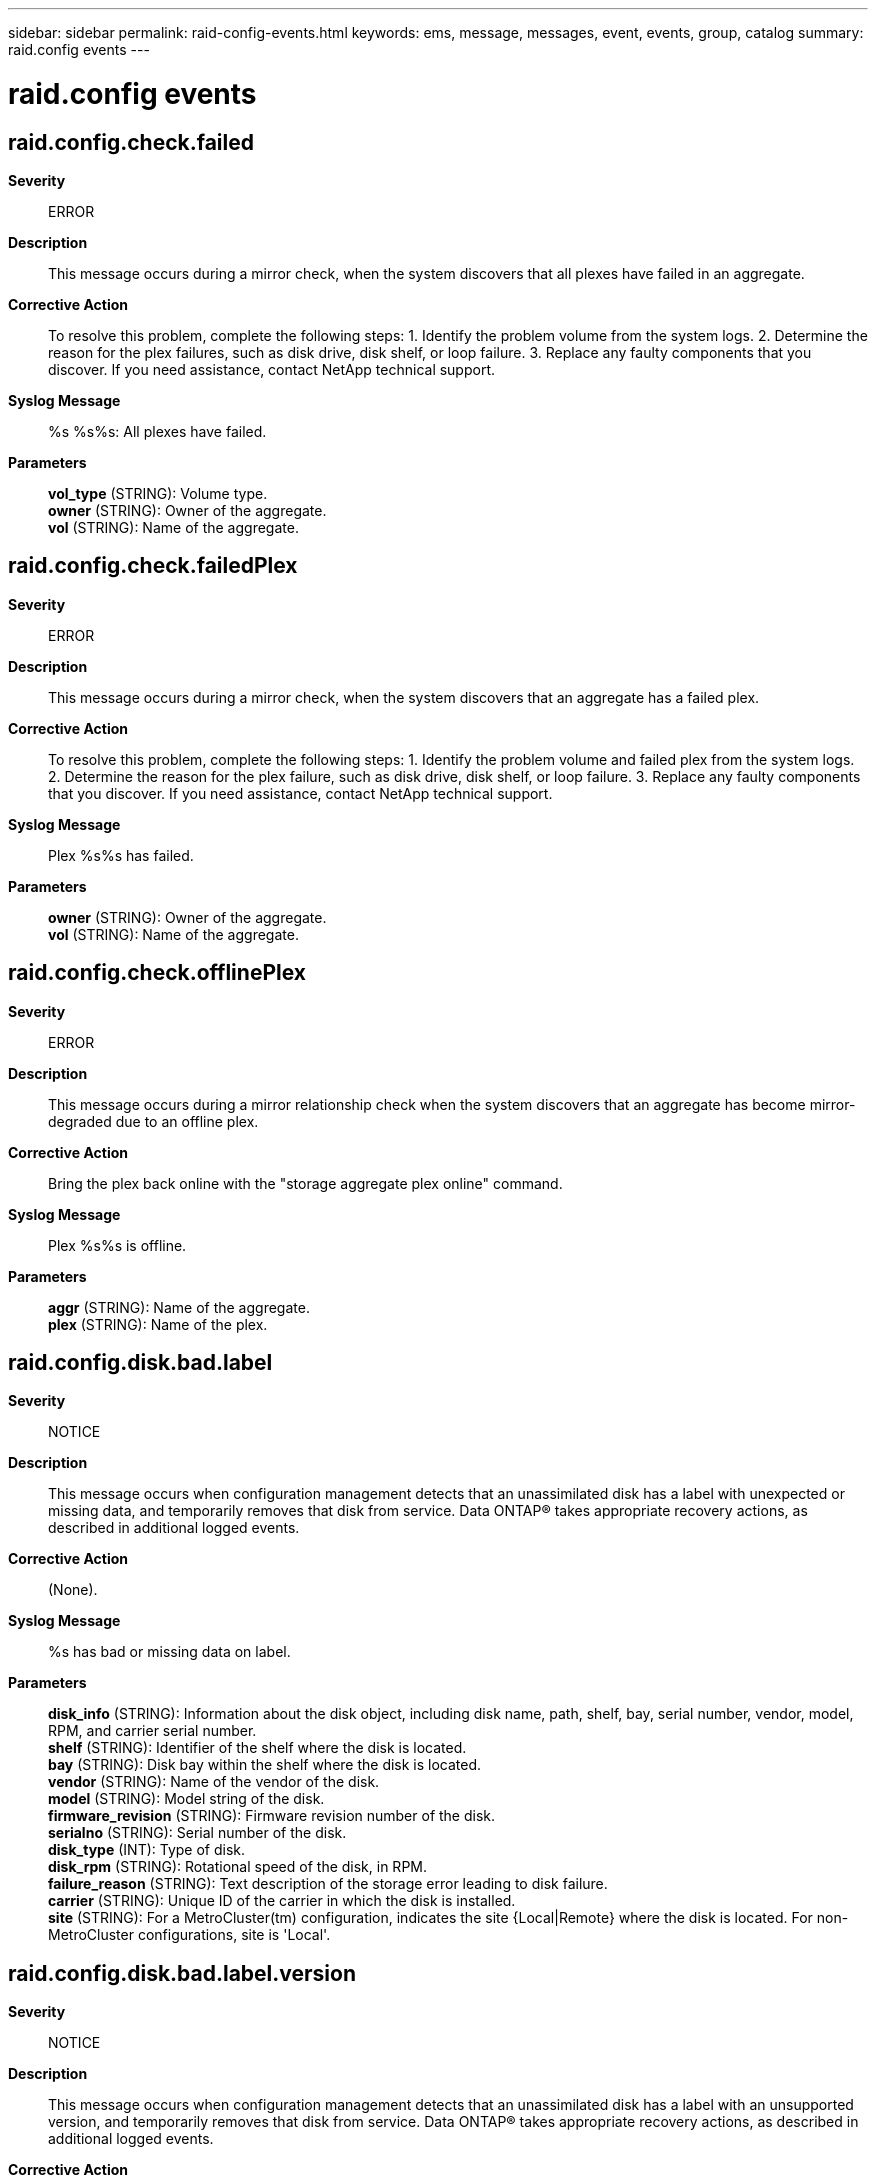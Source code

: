 ---
sidebar: sidebar
permalink: raid-config-events.html
keywords: ems, message, messages, event, events, group, catalog
summary: raid.config events
---

= raid.config events
:toclevels: 1
:hardbreaks:
:nofooter:
:icons: font
:linkattrs:
:imagesdir: ./media/

== raid.config.check.failed
*Severity*::
ERROR
*Description*::
This message occurs during a mirror check, when the system discovers that all plexes have failed in an aggregate.
*Corrective Action*::
To resolve this problem, complete the following steps: 1. Identify the problem volume from the system logs. 2. Determine the reason for the plex failures, such as disk drive, disk shelf, or loop failure. 3. Replace any faulty components that you discover. If you need assistance, contact NetApp technical support.
*Syslog Message*::
%s %s%s: All plexes have failed.
*Parameters*::
*vol_type* (STRING): Volume type.
*owner* (STRING): Owner of the aggregate.
*vol* (STRING): Name of the aggregate.

== raid.config.check.failedPlex
*Severity*::
ERROR
*Description*::
This message occurs during a mirror check, when the system discovers that an aggregate has a failed plex.
*Corrective Action*::
To resolve this problem, complete the following steps: 1. Identify the problem volume and failed plex from the system logs. 2. Determine the reason for the plex failure, such as disk drive, disk shelf, or loop failure. 3. Replace any faulty components that you discover. If you need assistance, contact NetApp technical support.
*Syslog Message*::
Plex %s%s has failed.
*Parameters*::
*owner* (STRING): Owner of the aggregate.
*vol* (STRING): Name of the aggregate.

== raid.config.check.offlinePlex
*Severity*::
ERROR
*Description*::
This message occurs during a mirror relationship check when the system discovers that an aggregate has become mirror-degraded due to an offline plex.
*Corrective Action*::
Bring the plex back online with the "storage aggregate plex online" command.
*Syslog Message*::
Plex %s%s is offline.
*Parameters*::
*aggr* (STRING): Name of the aggregate.
*plex* (STRING): Name of the plex.

== raid.config.disk.bad.label
*Severity*::
NOTICE
*Description*::
This message occurs when configuration management detects that an unassimilated disk has a label with unexpected or missing data, and temporarily removes that disk from service. Data ONTAP(R) takes appropriate recovery actions, as described in additional logged events.
*Corrective Action*::
(None).
*Syslog Message*::
%s has bad or missing data on label.
*Parameters*::
*disk_info* (STRING): Information about the disk object, including disk name, path, shelf, bay, serial number, vendor, model, RPM, and carrier serial number.
*shelf* (STRING): Identifier of the shelf where the disk is located.
*bay* (STRING): Disk bay within the shelf where the disk is located.
*vendor* (STRING): Name of the vendor of the disk.
*model* (STRING): Model string of the disk.
*firmware_revision* (STRING): Firmware revision number of the disk.
*serialno* (STRING): Serial number of the disk.
*disk_type* (INT): Type of disk.
*disk_rpm* (STRING): Rotational speed of the disk, in RPM.
*failure_reason* (STRING): Text description of the storage error leading to disk failure.
*carrier* (STRING): Unique ID of the carrier in which the disk is installed.
*site* (STRING): For a MetroCluster(tm) configuration, indicates the site {Local|Remote} where the disk is located. For non-MetroCluster configurations, site is 'Local'.

== raid.config.disk.bad.label.version
*Severity*::
NOTICE
*Description*::
This message occurs when configuration management detects that an unassimilated disk has a label with an unsupported version, and temporarily removes that disk from service. Data ONTAP(R) takes appropriate recovery actions, as described in additional logged events.
*Corrective Action*::
(None).
*Syslog Message*::
%s has an unsupported label version.
*Parameters*::
*disk_info* (STRING): Information about the disk object, including disk name, path, shelf, bay, serial number, vendor, model, RPM, and carrier serial number.
*shelf* (STRING): Identifier of the shelf where the disk is located.
*bay* (STRING): Disk bay within the shelf where the disk is located.
*vendor* (STRING): Name of the vendor of the disk.
*model* (STRING): Model string of the disk.
*firmware_revision* (STRING): Firmware revision number of the disk.
*serialno* (STRING): Serial number of the disk.
*disk_type* (INT): Type of disk.
*disk_rpm* (STRING): Rotational speed of the disk, in RPM.
*failure_reason* (STRING): Text description of the storage error leading to disk failure.
*carrier* (STRING): Unique ID of the carrier in which the disk is installed.
*site* (STRING): For a MetroCluster(tm) configuration, indicates the site {Local|Remote} where the disk is located. For non-MetroCluster configurations, site is 'Local'.

== raid.config.disk.failed
*Severity*::
ERROR
*Description*::
This message occurs when configuration management has detected that an unassimilated disk has failed, and has permanently removed that disk from service.
*Corrective Action*::
Wait for the event message raid.disk.unload.done or raid.carrier.remove to be issued and then replace the carrier containing the failed disk. If the disk is contained in a single-disk carrier, raid.disk.unload.done will be issued immediately. Otherwise, wait for raid.carrier.remove which indicates the carrier has been fully prepared for removal.
*Syslog Message*::
%s failed.
*Parameters*::
*disk_info* (STRING): Formatted information of the disk
*shelf* (STRING): Shelf identifier where the disk is located
*bay* (STRING): Disk bay within the shelf where disk is located
*vendor* (STRING): Name of the vendor of the disk
*model* (STRING): Model string of the disk drive
*firmware_revision* (STRING): Firmware revision number of the disk
*serialno* (STRING): Serial number of the disk
*disk_type* (INT): Type of disk drive
*disk_rpm* (STRING): Rotational speed of disk in RPM
*failure_reason* (STRING): A text description of storage error leading to disk failure.
*carrier* (STRING): Unique ID of the carrier in which the disk is installed.
*site* (STRING): For a MetroCluster(tm) configuration, indicates the site {Local|Remote} where the disk is located. For non-MetroCluster configurations, site is 'Local'.

== raid.config.disk.init.failed
*Severity*::
NOTICE
*Description*::
This message occurs when configuration management detects that a disk has failed its device initialization sequence, and temporarily removes that disk from service. Data ONTAP(R) takes appropriate recovery actions, as described in additional logged events.
*Corrective Action*::
(None).
*Syslog Message*::
%s initialization failed.
*Parameters*::
*disk_info* (STRING): Information about the disk object, including disk name, path, shelf, bay, serial number, vendor, model, RPM, and carrier serial number.
*shelf* (STRING): Identifier of the shelf where the disk is located.
*bay* (STRING): Disk bay within the shelf where the disk is located.
*vendor* (STRING): Name of the vendor of the disk.
*model* (STRING): Model string of the disk.
*firmware_revision* (STRING): Firmware revision number of the disk.
*serialno* (STRING): Serial number of the disk.
*disk_type* (INT): Type of disk.
*disk_rpm* (STRING): Rotational speed of the disk, in RPM.
*failure_reason* (STRING): Text description of the storage error leading to disk failure.
*carrier* (STRING): Unique ID of the carrier in which the disk is installed.
*site* (STRING): For a MetroCluster(tm) configuration, indicates the site {Local|Remote} where the disk is located. For non-MetroCluster configurations, site is 'Local'.

== raid.config.disk.labeled.broken
*Severity*::
NOTICE
*Description*::
This message occurs when configuration management detects that a filesystem disk was failed under a previous release of Data ONTAP(R), and has permanently removed that disk from service. Data ONTAP takes appropriate recovery actions, as described in additional logged events.
*Corrective Action*::
(None).
*Syslog Message*::
%s was labeled "broken" in a previous release.
*Parameters*::
*disk_info* (STRING): Information about the disk object, including disk name, path, shelf, bay, serial number, vendor, model, RPM, and carrier serial number.
*shelf* (STRING): Identifier of the shelf where the disk is located.
*bay* (STRING): Disk bay within the shelf where the disk is located.
*vendor* (STRING): Name of the vendor of the disk.
*model* (STRING): Model string of the disk.
*firmware_revision* (STRING): Firmware revision number of the disk.
*serialno* (STRING): Serial number of the disk.
*disk_type* (INT): Type of disk.
*disk_rpm* (STRING): Rotational speed of the disk, in RPM.
*failure_reason* (STRING): Text description of the storage error leading to disk failure.
*carrier* (STRING): Unique ID of the carrier in which the disk is installed.
*site* (STRING): For a MetroCluster(tm) configuration, indicates the site {Local|Remote} where the disk is located. For non-MetroCluster configurations, site is 'Local'.

== raid.config.disk.missing
*Severity*::
INFORMATIONAL
*Description*::
This event is issued when configuration management has detected that an unassimilated disk has gone missing from the filer, and has removed that disk from the configuration.
*Corrective Action*::
(None).
*Syslog Message*::
%s is missing.
*Parameters*::
*disk_info* (STRING): Formatted information of the disk
*shelf* (STRING): Shelf identifier where the disk is located
*bay* (STRING): Disk bay within the shelf where disk is located
*vendor* (STRING): Name of the vendor of the disk
*model* (STRING): Model string of the disk drive
*firmware_revision* (STRING): Firmware revision number of the disk
*serialno* (STRING): Serial number of the disk
*disk_type* (INT): Type of disk drive
*disk_rpm* (STRING): Rotational speed of disk in RPM
*failure_reason* (STRING): A text description of storage error leading to disk failure.
*carrier* (STRING): Unique ID of the carrier in which the disk is installed.
*site* (STRING): For a MetroCluster(tm) configuration, indicates the site {Local|Remote} where the disk is located. For non-MetroCluster configurations, site is 'Local'.

== raid.config.disk.multipleFail
*Severity*::
INFORMATIONAL
*Description*::
This event is generated when we detect additional disk failures during the processing of a failed disk.
*Corrective Action*::
(None).
*Syslog Message*::
While processing failed disks, %d additional disks suffered a failure
*Parameters*::
*ndisks* (INT): The number of additional disks that have failed

== raid.config.disk.not.responding
*Severity*::
NOTICE
*Description*::
This message occurs when configuration management detects that an unassimilated disk is temporarily not responding to requests, and temporarily removes that disk from service. Data ONTAP(R) takes appropriate recovery actions, as described in additional logged events.
*Corrective Action*::
(None).
*Syslog Message*::
%s is not responding.
*Parameters*::
*disk_info* (STRING): Information about the disk object, including disk name, path, shelf, bay, serial number, vendor, model, RPM, and carrier serial number.
*shelf* (STRING): Identifier of the shelf where the disk is located.
*bay* (STRING): Disk bay within the shelf where the disk is located.
*vendor* (STRING): Name of the vendor of the disk.
*model* (STRING): Model string of the disk.
*firmware_revision* (STRING): Firmware revision number of the disk.
*serialno* (STRING): Serial number of the disk.
*disk_type* (INT): Type of disk.
*disk_rpm* (STRING): Rotational speed of the disk, in RPM.
*failure_reason* (STRING): Text description of the storage error leading to disk failure.
*carrier* (STRING): Unique ID of the carrier in which the disk is installed.
*site* (STRING): For a MetroCluster(tm) configuration, indicates the site {Local|Remote} where the disk is located. For non-MetroCluster configurations, site is 'Local'.

== raid.config.disk.rawsize.shrank
*Severity*::
NOTICE
*Description*::
This message occurs when configuration management detects that an unassimilated disk's stored rawsize is greater than the physical size of the disk, and temporarily removes that disk from service. Data ONTAP(R) takes appropriate recovery actions, as described in additional logged events.
*Corrective Action*::
(None).
*Syslog Message*::
%s shrank.
*Parameters*::
*disk_info* (STRING): Information about the disk object, including disk name, path, shelf, bay, serial number, vendor, model, RPM, and carrier serial number.
*shelf* (STRING): Identifier of the shelf where the disk is located.
*bay* (STRING): Disk bay within the shelf where the disk is located.
*vendor* (STRING): Name of the vendor of the disk.
*model* (STRING): Model string of the disk.
*firmware_revision* (STRING): Firmware revision number of the disk.
*serialno* (STRING): Serial number of the disk.
*disk_type* (INT): Type of disk.
*disk_rpm* (STRING): Rotational speed of the disk, in RPM.
*failure_reason* (STRING): Text description of the storage error leading to disk failure.
*carrier* (STRING): Unique ID of the carrier in which the disk is installed.
*site* (STRING): For a MetroCluster(tm) configuration, indicates the site {Local|Remote} where the disk is located. For non-MetroCluster configurations, site is 'Local'.

== raid.config.disk.recovering
*Severity*::
NOTICE
*Description*::
This message occurs when configuration management detects an unassimilated disk that has failed to respond to requests. The disk is temporarily removed from service. Data ONTAP(R) takes appropriate recovery actions, as described in additional logged events.
*Corrective Action*::
(None).
*Syslog Message*::
Attempting to bring %s back into service.
*Parameters*::
*disk_info* (STRING): Information about the disk object, including disk name, path, shelf, bay, serial number, vendor, model, RPM, and carrier serial number.
*shelf* (STRING): Identifier of the shelf where the disk is located.
*bay* (STRING): Disk bay within the shelf where the disk is located.
*vendor* (STRING): Name of the vendor of the disk.
*model* (STRING): Model string of the disk.
*firmware_revision* (STRING): Firmware revision number of the disk.
*serialno* (STRING): Serial number of the disk.
*disk_type* (INT): Type of disk.
*disk_rpm* (STRING): Rotational speed of the disk, in RPM.
*failure_reason* (STRING): Text description of the storage error leading to disk failure.
*carrier* (STRING): Unique ID of the carrier in which the disk is installed.
*site* (STRING): For a MetroCluster(tm) configuration, indicates the site {Local|Remote} where the disk is located. For non-MetroCluster configurations, site is 'Local'.

== raid.config.disk.tradvol
*Severity*::
NOTICE
*Description*::
This message occurs when configuration management detects that the disk belongs to a traditional volume which is not supported on clustered Data ONTAP(R) systems. The disk is removed from service.
*Corrective Action*::
Install a version of Data ONTAP(R) that supports the traditional volume, or remove the traditional volume disks.
*Syslog Message*::
The label on %s indicates that the disk belongs to a traditional volume which is not supported on clustered Data ONTAP(R) systems.
*Parameters*::
*disk_info* (STRING): Information about the disk object, including disk name, path, shelf, bay, serial number, vendor, model, RPM and carrier serial number.
*shelf* (STRING): Identifier of the shelf where the disk is located.
*bay* (STRING): Disk bay within the shelf where the disk is located.
*vendor* (STRING): Name of the vendor of the disk.
*model* (STRING): Model string of the disk.
*firmware_revision* (STRING): Firmware revision number of the disk.
*serialno* (STRING): Serial number of the disk.
*disk_type* (INT): Type of disk.
*disk_rpm* (STRING): Rotational speed of the disk, in RPM.
*failure_reason* (STRING): Text description of the storage error leading to disk failure.
*carrier* (STRING): Unique ID of the carrier in which the disk is installed.
*site* (STRING): For a MetroCluster(tm) configuration, indicates the site {Local|Remote} where the disk is located. For non-MetroCluster configurations, site is 'Local'.

== raid.config.filesystem.disk.admin.failed
*Severity*::
INFORMATIONAL
*Description*::
This event is issued after the "disk fail -i" command is used to administratively fail a filesystem disk, and configuration management has permanently removed that disk from service.
*Corrective Action*::
(None).
*Syslog Message*::
File system %s is being failed by administrator.
*Parameters*::
*disk_info* (STRING): Formatted information of the disk
*shelf* (STRING): Shelf identifier where the disk is located
*bay* (STRING): Disk bay within the shelf where disk is located
*vendor* (STRING): Name of the vendor of the disk
*model* (STRING): Model string of the disk drive
*firmware_revision* (STRING): Firmware revision number of the disk
*serialno* (STRING): Serial number of the disk
*disk_type* (INT): Type of disk drive
*disk_rpm* (STRING): Rotational speed of disk in RPM
*failure_reason* (STRING): A text description of storage error leading to disk failure.
*carrier* (STRING): Unique ID of the carrier in which the disk is installed.
*site* (STRING): For a MetroCluster(tm) configuration, indicates the site {Local|Remote} where the disk is located. For non-MetroCluster configurations, site is 'Local'.

== raid.config.filesystem.disk.admin.failed.after.copy
*Severity*::
INFORMATIONAL
*Description*::
This message occurs when the "disk fail" command is used to administratively fail a filesystem disk. The disk was copied to a replacement and configuration management has permanently removed that disk from service.
*Corrective Action*::
Wait for the event message raid.disk.unload.done or raid.carrier.remove to be issued and then replace the carrier containing the failed disk. If the disk is contained in a single-disk carrier, raid.disk.unload.done will be issued immediately. Otherwise, wait for raid.carrier.remove which indicates the carrier has been fully prepared for removal.
*Syslog Message*::
File system %s is being failed after it was successfully copied to a replacement.
*Parameters*::
*disk_info* (STRING): Formatted information of the disk
*shelf* (STRING): Shelf identifier where the disk is located
*bay* (STRING): Disk bay within the shelf where disk is located
*vendor* (STRING): Name of the vendor of the disk
*model* (STRING): Model string of the disk drive
*firmware_revision* (STRING): Firmware revision number of the disk
*serialno* (STRING): Serial number of the disk
*disk_type* (INT): Type of disk drive
*disk_rpm* (STRING): Rotational speed of disk in RPM
*failure_reason* (STRING): A text description of storage error leading to disk failure.
*carrier* (STRING): Unique ID of the carrier in which the disk is installed.
*site* (STRING): For a MetroCluster(tm) configuration, indicates the site {Local|Remote} where the disk is located. For non-MetroCluster configurations, site is 'Local'.

== raid.config.filesystem.disk.bad.label
*Severity*::
NOTICE
*Description*::
This message occurs when configuration management detects that a filesystem disk has a label with unexpected or missing data, and temporarily removes that disk from service. Data ONTAP(R) takes appropriate recovery actions, as described in additional logged events.
*Corrective Action*::
(None).
*Syslog Message*::
File system %s has bad or missing data on label.
*Parameters*::
*disk_info* (STRING): Information about the disk object, including disk name, path, shelf, bay, serial number, vendor, model, RPM, and carrier serial number.
*shelf* (STRING): Identifier of the shelf where the disk is located.
*bay* (STRING): Disk bay within the shelf where the disk is located.
*vendor* (STRING): Name of the vendor of the disk.
*model* (STRING): Model string of the disk.
*firmware_revision* (STRING): Firmware revision number of the disk.
*serialno* (STRING): Serial number of the disk.
*disk_type* (INT): Type of disk.
*disk_rpm* (STRING): Rotational speed of the disk, in RPM.
*failure_reason* (STRING): Text description of the storage error leading to disk failure.
*carrier* (STRING): Unique ID of the carrier in which the disk is installed.
*site* (STRING): For a MetroCluster(tm) configuration, indicates the site {Local|Remote} where the disk is located. For non-MetroCluster configurations, site is 'Local'.

== raid.config.filesystem.disk.bad.label.version
*Severity*::
NOTICE
*Description*::
This message occurs when configuration management detects that a filesystem disk has a label with an unsupported version, and temporarily removes that disk from service. Data ONTAP(R) takes appropriate recovery actions, as described in additional logged events.
*Corrective Action*::
(None).
*Syslog Message*::
File system %s has an unsupported label version.
*Parameters*::
*disk_info* (STRING): Information about the disk object, including disk name, path, shelf, bay, serial number, vendor, model, RPM, and carrier serial number.
*shelf* (STRING): Identifier of the shelf where the disk is located.
*bay* (STRING): Disk bay within the shelf where the disk is located.
*vendor* (STRING): Name of the vendor of the disk.
*model* (STRING): Model string of the disk.
*firmware_revision* (STRING): Firmware revision number of the disk.
*serialno* (STRING): Serial number of the disk.
*disk_type* (INT): Type of disk.
*disk_rpm* (STRING): Rotational speed of the disk, in RPM.
*failure_reason* (STRING): Text description of the storage error leading to disk failure.
*carrier* (STRING): Unique ID of the carrier in which the disk is installed.
*site* (STRING): For a MetroCluster(tm) configuration, indicates the site {Local|Remote} where the disk is located. For non-MetroCluster configurations, site is 'Local'.

== raid.config.filesystem.disk.failed
*Severity*::
ERROR
*Description*::
This message occurs when configuration management has detected that a filesystem disk has failed, and has permanently removed that disk from service.
*Corrective Action*::
Wait for the event message raid.disk.unload.done or raid.carrier.remove to be issued and then replace the carrier containing the failed disk. If the disk is contained in a single-disk carrier, raid.disk.unload.done will be issued immediately. Otherwise, wait for raid.carrier.remove which indicates the carrier has been fully prepared for removal.
*Syslog Message*::
File system %s failed.
*Parameters*::
*disk_info* (STRING): Formatted information of the disk
*shelf* (STRING): Shelf identifier where the disk is located
*bay* (STRING): Disk bay within the shelf where disk is located
*vendor* (STRING): Name of the vendor of the disk
*model* (STRING): Model string of the disk drive
*firmware_revision* (STRING): Firmware revision number of the disk
*serialno* (STRING): Serial number of the disk
*disk_type* (INT): Type of disk drive
*disk_rpm* (STRING): Rotational speed of disk in RPM
*failure_reason* (STRING): A text description of storage error leading to disk failure.
*carrier* (STRING): Unique ID of the carrier in which the disk is installed.
*site* (STRING): For a MetroCluster(tm) configuration, indicates the site {Local|Remote} where the disk is located. For non-MetroCluster configurations, site is 'Local'.

== raid.config.filesystem.disk.failed.after.copy
*Severity*::
ERROR
*Description*::
This message occurs when a disk reported a predictive failure. Data ONTAP used Rapid RAID Recovery to copy the disk to a replacement. Copying was successful and now the disk is permanently removed from service.
*Corrective Action*::
Wait for the event message raid.disk.unload.done or raid.carrier.remove to be issued and then replace the carrier containing the failed disk. If the disk is contained in a single-disk carrier, raid.disk.unload.done will be issued immediately. Otherwise, wait for raid.carrier.remove which indicates the carrier has been fully prepared for removal.
*Syslog Message*::
File system %s is being failed after it was successfully copied to a replacement.
*Parameters*::
*disk_info* (STRING): Formatted information of the disk
*shelf* (STRING): Shelf identifier where the disk is located
*bay* (STRING): Disk bay within the shelf where disk is located
*vendor* (STRING): Name of the vendor of the disk
*model* (STRING): Model string of the disk drive
*firmware_revision* (STRING): Firmware revision number of the disk
*serialno* (STRING): Serial number of the disk
*disk_type* (INT): Type of disk drive
*disk_rpm* (STRING): Rotational speed of disk in RPM
*failure_reason* (STRING): A text description of storage error leading to disk failure.
*carrier* (STRING): Unique ID of the carrier in which the disk is installed.
*site* (STRING): For a MetroCluster(tm) configuration, indicates the site {Local|Remote} where the disk is located. For non-MetroCluster configurations, site is 'Local'.

== raid.config.filesystem.disk.missing
*Severity*::
INFORMATIONAL
*Description*::
This event is issued when configuration management has detected that a filesystem disk has gone missing from the filer, and has removed that disk from the configuration.
*Corrective Action*::
(None).
*Syslog Message*::
File system %s is missing.
*Parameters*::
*disk_info* (STRING): Formatted information of the disk
*shelf* (STRING): Shelf identifier where the disk is located
*bay* (STRING): Disk bay within the shelf where disk is located
*vendor* (STRING): Name of the vendor of the disk
*model* (STRING): Model string of the disk drive
*firmware_revision* (STRING): Firmware revision number of the disk
*serialno* (STRING): Serial number of the disk
*disk_type* (INT): Type of disk drive
*disk_rpm* (STRING): Rotational speed of disk in RPM
*failure_reason* (STRING): A text description of storage error leading to disk failure.
*carrier* (STRING): Unique ID of the carrier in which the disk is installed.
*site* (STRING): For a MetroCluster(tm) configuration, indicates the site {Local|Remote} where the disk is located. For non-MetroCluster configurations, site is 'Local'.

== raid.config.filesystem.disk.not.responding
*Severity*::
NOTICE
*Description*::
This message occurs when configuration management detects that a filesystem disk is temporarily not responding to requests, and temporarily removes that disk from service. Data ONTAP(R) takes appropriate recovery actions, as described in additional logged events.
*Corrective Action*::
(None).
*Syslog Message*::
File system %s is not responding.
*Parameters*::
*disk_info* (STRING): Information about the disk object, including disk name, path, shelf, bay, serial number, vendor, model, RPM, and carrier serial number.
*shelf* (STRING): Identifier of the shelf where the disk is located.
*bay* (STRING): Disk bay within the shelf where the disk is located.
*vendor* (STRING): Name of the vendor of the disk.
*model* (STRING): Model string of the disk.
*firmware_revision* (STRING): Firmware revision number of the disk.
*serialno* (STRING): Serial number of the disk.
*disk_type* (INT): Type of disk.
*disk_rpm* (STRING): Rotational speed of the disk, in RPM.
*failure_reason* (STRING): Text description of the storage error leading to disk failure.
*carrier* (STRING): Unique ID of the carrier in which the disk is installed.
*site* (STRING): For a MetroCluster(tm) configuration, indicates the site {Local|Remote} where the disk is located. For non-MetroCluster configurations, site is 'Local'.

== raid.config.filesystem.disk.rawsize.shrank
*Severity*::
NOTICE
*Description*::
This message occurs when configuration management detects that a filesystem disk's stored rawsize is greater than the physical size of the disk, and temporarily removes that disk from service. Data ONTAP(R) takes appropriate recovery actions, as described in additional logged events.
*Corrective Action*::
(None).
*Syslog Message*::
File system %s shrank.
*Parameters*::
*disk_info* (STRING): Information about the disk object, including disk name, path, shelf, bay, serial number, vendor, model, RPM, and carrier serial number.
*shelf* (STRING): Identifier of the shelf where the disk is located.
*bay* (STRING): Disk bay within the shelf where the disk is located.
*vendor* (STRING): Name of the vendor of the disk.
*model* (STRING): Model string of the disk.
*firmware_revision* (STRING): Firmware revision number of the disk.
*serialno* (STRING): Serial number of the disk.
*disk_type* (INT): Type of disk.
*disk_rpm* (STRING): Rotational speed of the disk, in RPM.
*failure_reason* (STRING): Text description of the storage error leading to disk failure.
*carrier* (STRING): Unique ID of the carrier in which the disk is installed.
*site* (STRING): For a MetroCluster(tm) configuration, indicates the site {Local|Remote} where the disk is located. For non-MetroCluster configurations, site is 'Local'.

== raid.config.filesystem.disk.recovering
*Severity*::
NOTICE
*Description*::
This message occurs when configuration management detects a filesystem disk that has failed to respond to requests. The disk is temporarily removed from service. Data ONTAP(R) takes appropriate recovery actions, as described in additional logged events.
*Corrective Action*::
(None).
*Syslog Message*::
Attempting to bring file system %s back into service.
*Parameters*::
*disk_info* (STRING): Information about the disk object, including disk name, path, shelf, bay, serial number, vendor, model, RPM, and carrier serial number.
*shelf* (STRING): Identifier of the shelf where the disk is located.
*bay* (STRING): Disk bay within the shelf where the disk is located.
*vendor* (STRING): Name of the vendor of the disk.
*model* (STRING): Model string of the disk.
*firmware_revision* (STRING): Firmware revision number of the disk.
*serialno* (STRING): Serial number of the disk.
*disk_type* (INT): Type of disk.
*disk_rpm* (STRING): Rotational speed of the disk, in RPM.
*failure_reason* (STRING): Text description of the storage error leading to disk failure.
*carrier* (STRING): Unique ID of the carrier in which the disk is installed.
*site* (STRING): For a MetroCluster(tm) configuration, indicates the site {Local|Remote} where the disk is located. For non-MetroCluster configurations, site is 'Local'.

== raid.config.filesystem.lun.resized
*Severity*::
NOTICE
*Description*::
This message occurs when configuration management detects that a filesystem gateway LUN's stored rawsize does not match the physical size of the LUN. Resizing of a filesystem gateway LUN is not supported. Only gateway LUNs that are spare can be resized. Data ONTAP(R) takes appropriate recovery actions, as described in additional logged events.
*Corrective Action*::
(None).
*Syslog Message*::
File system %s resized.
*Parameters*::
*disk_info* (STRING): Information about the disk object, including disk name, path, shelf, bay, serial number, vendor, model, RPM, and carrier serial number.
*shelf* (STRING): Identifier of the shelf where the disk is located.
*bay* (STRING): Disk bay within the shelf where the disk is located.
*vendor* (STRING): Name of the vendor of the disk.
*model* (STRING): Model string of the disk.
*firmware_revision* (STRING): Firmware revision number of the disk.
*serialno* (STRING): Serial number of the disk.
*disk_type* (INT): Type of disk.
*disk_rpm* (STRING): Rotational speed of the disk, in RPM.
*failure_reason* (STRING): Text description of the storage error leading to disk failure.
*carrier* (STRING): Unique ID of the carrier in which the disk is installed.
*site* (STRING): For a MetroCluster(tm) configuration, indicates the site {Local|Remote} where the disk is located. For non-MetroCluster configurations, site is 'Local'.

== raid.config.online.notComp
*Severity*::
ERROR
*Description*::
This message occurs when a volume or aggregate cannot be brought online because SnapLock(R) is not supported on this version of Data ONTAP(R).
*Corrective Action*::
Install a version of Data ONTAP that is supported with SnapLock, available from your vendor.
*Syslog Message*::
%s %s%s is being taken offline. SnapLock is not supported on this version of Data ONTAP.
*Parameters*::
*vol_type* (STRING): Volume type.
*owner* (STRING): Owner of the aggregate.
*vol* (STRING): Name of the aggregate.

== raid.config.online.notCompressComp
*Severity*::
ERROR
*Description*::
This message occurs when a compressed virtual volume cannot be brought online because compressed volumes have adaptive storage efficiency which is not supported in this release of Data ONTAP(R).
*Corrective Action*::
Install a version of Data ONTAP that supports adaptive storage efficiency.
*Syslog Message*::
Volume '%s%s' is being taken offline because it is compressed and the container uses adaptive storage efficiency which is not supported in this version of Data ONTAP.
*Parameters*::
*owner* (STRING): Volume owner.
*vol* (STRING): Volume name.

== raid.config.online.req.bad.fsid
*Severity*::
NOTICE
*Description*::
This message occurs when a aggregate cannot be mounted because it has an invalid file system identifier (FSID) or the same FSID as another aggregate.
*Corrective Action*::
(None).
*Syslog Message*::
%s %s%s has a duplicate or invalid FSID.
*Parameters*::
*vol_type* (STRING): Volume type.
*owner* (STRING): Owner of the affected aggregate.
*vol* (STRING): Name of the aggregate.

== raid.config.online.req.badvers
*Severity*::
ERROR
*Description*::
This message occurs when an aggregate that appeared to be mountable could not be mounted because the WAFL(R) version is invalid.
*Corrective Action*::
Install a new version of Data ONTAP(R) because the aggregate is from a later version of software.
*Syslog Message*::
This version of Data ONTAP does not recognize the filesystem of %s %s%s. The %s is probably from a later version of the software and is being left unmounted.
*Parameters*::
*vol_type* (STRING): Volume type.
*owner* (STRING): Owner of the affected aggregate.
*vol* (STRING): Name of the aggregate object that could not be mounted.
*vol_type2* (STRING): Repeat volume type for the syslog message.

== raid.config.online.req.corrupt4
*Severity*::
ERROR
*Description*::
This event occurs when dynamic assimilation produced a writable aggregate which could not be mounted because it has been marked as having an inconsistent file system.
*Corrective Action*::
Run wafliron for the aggregate.
*Syslog Message*::
%s %s%s is inconsistent. Mounting it prior to running wafliron raises the risk of further file system inconsistencies and data corruption.
*Parameters*::
*vol_type* (STRING): Volume type.
*owner* (STRING): Owner of the affected aggregate.
*vol* (STRING): Name of the aggregate object that could not be mounted.

== raid.config.online.req.failed
*Severity*::
NOTICE
*Description*::
This message occurs when an attempt to mount an aggregate fails, even though it appeared to be mountable.
*Corrective Action*::
(None).
*Syslog Message*::
Unable to mount %s %s%s.
*Parameters*::
*vol_type* (STRING): Volume type.
*owner* (STRING): Owner of the affected aggregate.
*vol* (STRING): Name of the aggregate object that could not be mounted.

== raid.config.online.req.inconsist
*Severity*::
ERROR
*Description*::
This event occurs when dynamic assimilation produced an aggregate which appeared to be mountable, but it could not be mounted because the WAFL magic number in the volume information block was incorrect. This is caused by an incomplete aggregate copy or snapmirror initialization.
*Corrective Action*::
Repeat aggr copy or snapmirror initialize that was not completed.
*Syslog Message*::
%s %s%s was left in an inconsistent state by an aborted vol copy or aggr copy copy or an aborted snapmirror initial (level 0) transfer. In order to bring it online, you must either destroy and re-create it, or complete an initial snapmirror transfer or vol copy or aggr copy.
*Parameters*::
*vol_type* (STRING): Volume type.
*owner* (STRING): Owner of the affected aggregate.
*vol* (STRING): Name of the aggregate object that could not be mounted.

== raid.config.online.req.invalid
*Severity*::
NOTICE
*Description*::
This message occurs when an aggregate that appeared to be mountable could not be mounted because neither volume info block was valid.
*Corrective Action*::
(None).
*Syslog Message*::
Neither volume information block of %s %s%s is valid.
*Parameters*::
*vol_type* (STRING): Volume type.
*owner* (STRING): Owner of the affected aggregate.
*vol* (STRING): Name of the aggregate object that could not be mounted.

== raid.config.online.req.mt.iv
*Severity*::
ERROR
*Description*::
This message occurs when WAFL(R) attempts to take over a mirror volume that does not have a valid mirror type. This might be caused by upgrading to the current version of Data ONTAP(R), which requires the mirror-type attribute, from a previous version that does not.
*Corrective Action*::
You cannot fix this condition by file system repair mechanisms such as wafliron. The data is not lost, but it is inaccessible as a mirror volume with invalid mirror information, and it cannot be brought online or taken offline. To reclaim the space you can destroy the mirror volume, but this results in the loss of all data on the mirror volume. If you choose to destroy the mirror volume anyway, the command to do so is as follows: 'volume delete -vserver vserver_name -volume vol_name'.
*Syslog Message*::
The mirror type associated with the mirror volume %s %s%s is invalid.
*Parameters*::
*vol_type* (STRING): Type of object (volume/aggregate).
*owner* (STRING): Owner of the affected volume.
*vol* (STRING): Name of the volume.

== raid.config.online.req.nospace
*Severity*::
ERROR
*Description*::
This event occurs when there is insufficient free space in the containing aggregate to online a flexible volume and apply the flexible volumes space guarantees.
*Corrective Action*::
This error can be corrected by making more space available in the aggregate.
*Syslog Message*::
Containing aggregate does not have enough space to allow %s to be onlined.
*Parameters*::
*vol* (STRING): The name of the flexible volume which could not be onlined.

== raid.config.online.req.ok
*Severity*::
NOTICE
*Description*::
This message occurs when dynamic assimilation produced an aggregate which was successfully mounted.
*Corrective Action*::
(None).
*Syslog Message*::
%s %s%s is mounted. Time taken to mount the aggregate was %llu milliseconds.
*Parameters*::
*vol_type* (STRING): Volume type.
*owner* (STRING): Owner of the affected aggregate.
*vol* (STRING): Name of the aggregate object that was mounted.
*time* (LONGINT): Time taken to mount the aggregate.

== raid.config.online.req.unsup
*Severity*::
EMERGENCY
*Description*::
This message occurs when the system determines that the deployment in which this aggregate was created does not match the current (clustered or nonclustered) deployment of Data ONTAP(R).
*Corrective Action*::
Bring the aggregate online on a node that matches the clustered or nonclustered deployment in which it was created.
*Syslog Message*::
This deployment of Data ONTAP does not support the file system of '%s %s'. It is being taken offline.
*Parameters*::
*type* (STRING): Volume type.
*vol* (STRING): Name of the aggregate.

== raid.config.raidsize.change
*Severity*::
NOTICE
*Description*::
This message occurs when a change to the raidsize parameter is made to match the change made to the raidtype parameter for a given volume or aggregate.
*Corrective Action*::
If the new raidsize is not appropriate, change it with the "storage aggregate modify -aggregate aggregate_name -maxraidsize new_size" command. For cache raidsize change, change it with the "storage aggregate modify -aggregate aggregate_name -cache_raid_group_size new_size" command.
*Syslog Message*::
%s %s%s:%sraidsize is adjusted from %d to %d after changing raidtype.
*Parameters*::
*vol_type* (STRING): Volume type.
*host* (STRING): Owner of the aggregate.
*vol* (STRING): Name of the aggregate.
*cache_string* (STRING): String to indicate if its cache raidsize change. If this is a raidsize change for cache (SSD) RG then the string "cache" will be printed, it is empty otherwise.
*old_size* (INT): Previous raidsize value.
*new_size* (INT): New raidsize value.

== raid.config.rg.size.reminder
*Severity*::
ERROR
*Description*::
Size limits for raid4 groups are significantly reduced in Data ONTAP(R) 6.5. Very large raid4 groups do not provide adequate protection from data loss and they are not supported any more. Volumes with large raidgroups should be converted to raid_dp. This message occurs daily as part of system check if some raid groups are too large for raid4 raidtype. That can happen after upgrade from an older version of Data ONTAP with more lax raidsize restrictions. It can also be the result of changing raidtype from raid_dp to raid4. That should be used only to revert to an older version of Data ONTAP. In all other cases, change raidtype of volumes with such large raid groups to raid_dp.
*Corrective Action*::
Change raidtype of the aggregate to raid_dp: "storage aggregate modify -aggregate aggregate_name -raidtype raid_dp"
*Syslog Message*::
Volume %s%s has a raid group larger than the limit for raid4 raidtype (max. raid group size: %d, limit is %d). Convert the volume to raid_dp.
*Parameters*::
*host* (STRING): Owner of the volume.
*vol* (STRING): Volume name.
*rg_size* (INT): Size of the largest raid group in the volume.
*limit* (INT): Size limit for raid4 group.

== raid.config.spare.disk.admin.removed
*Severity*::
INFORMATIONAL
*Description*::
This event is issued when the "disk remove" command is used to administratively fail a spare disk, and configuration management has temporarily removed that disk from service.
*Corrective Action*::
(None).
*Syslog Message*::
Spare %s is being removed by administrator.
*Parameters*::
*disk_info* (STRING): Formatted information of the disk
*shelf* (STRING): Shelf identifier where the disk is located
*bay* (STRING): Disk bay within the shelf where disk is located
*vendor* (STRING): Name of the vendor of the disk
*model* (STRING): Model string of the disk drive
*firmware_revision* (STRING): Firmware revision number of the disk
*serialno* (STRING): Serial number of the disk
*disk_type* (INT): Type of disk drive
*disk_rpm* (STRING): Rotational speed of disk in RPM
*failure_reason* (STRING): A text description of storage error leading to disk failure.
*carrier* (STRING): Unique ID of the carrier in which the disk is installed.
*site* (STRING): For a MetroCluster(tm) configuration, indicates the site {Local|Remote} where the disk is located. For non-MetroCluster configurations, site is 'Local'.

== raid.config.spare.disk.bad.label
*Severity*::
NOTICE
*Description*::
This message occurs when configuration management detects that a spare disk has a label with unexpected or missing data, and has temporarily removed that disk from service.
*Corrective Action*::
(None).
*Syslog Message*::
Spare %s has bad label.
*Parameters*::
*disk_info* (STRING): Formatted information of the disk.
*shelf* (STRING): Shelf identifier where the disk is located.
*bay* (STRING): Disk bay within the shelf where the disk is located.
*vendor* (STRING): Name of the vendor of the disk.
*model* (STRING): Model string of the disk.
*firmware_revision* (STRING): Firmware revision number of the disk.
*serialno* (STRING): Serial number of the disk.
*disk_type* (INT): Type of disk.
*disk_rpm* (STRING): Rotational speed of the disk, in RPM.
*failure_reason* (STRING): Text description of the storage error leading to disk failure.
*carrier* (STRING): Unique ID of the carrier in which the disk is installed.
*site* (STRING): For a MetroCluster(tm) configuration, indicates the site {Local|Remote} where the disk is located. For non-MetroCluster configurations, site is 'Local'.

== raid.config.spare.disk.bad.label.version
*Severity*::
NOTICE
*Description*::
This message occurs when configuration management detects that a spare disk has a label with an unsupported version, and has temporarily removed that disk from service.
*Corrective Action*::
(None).
*Syslog Message*::
Spare %s has an unsupported label version.
*Parameters*::
*disk_info* (STRING): Formatted information of the disk.
*shelf* (STRING): Shelf identifier where the disk is located.
*bay* (STRING): Disk bay within the shelf where the disk is located.
*vendor* (STRING): Name of the vendor of the disk.
*model* (STRING): Model string of the disk.
*firmware_revision* (STRING): Firmware revision number of the disk.
*serialno* (STRING): Serial number of the disk.
*disk_type* (INT): Type of disk.
*disk_rpm* (STRING): Rotational speed of the disk, in RPM.
*failure_reason* (STRING): Text description of the storage error leading to disk failure.
*carrier* (STRING): Unique ID of the carrier in which the disk is installed.
*site* (STRING): For a MetroCluster(tm) configuration, indicates the site {Local|Remote} where the disk is located. For non-MetroCluster configurations, site is 'Local'.

== raid.config.spare.disk.failed
*Severity*::
ERROR
*Description*::
This message occurs when configuration management has detected that a spare disk has failed, and has permanently removed that disk from service.
*Corrective Action*::
Wait for the event message raid.disk.unload.done or raid.carrier.remove to be issued and then replace the carrier containing the failed disk. If the disk is contained in a single-disk carrier, raid.disk.unload.done will be issued immediately. Otherwise, wait for raid.carrier.remove which indicates the carrier has been fully prepared for removal.
*Syslog Message*::
Spare %s failed.
*Parameters*::
*disk_info* (STRING): Formatted information of the disk
*shelf* (STRING): Shelf identifier where the disk is located
*bay* (STRING): Disk bay within the shelf where disk is located
*vendor* (STRING): Name of the vendor of the disk
*model* (STRING): Model string of the disk drive
*firmware_revision* (STRING): Firmware revision number of the disk
*serialno* (STRING): Serial number of the disk
*disk_type* (INT): Type of disk drive
*disk_rpm* (STRING): Rotational speed of disk in RPM
*failure_reason* (STRING): A text description of storage error leading to disk failure.
*carrier* (STRING): Unique ID of the carrier in which the disk is installed.
*site* (STRING): For a MetroCluster(tm) configuration, indicates the site {Local|Remote} where the disk is located. For non-MetroCluster configurations, site is 'Local'.

== raid.config.spare.disk.missing
*Severity*::
INFORMATIONAL
*Description*::
This event is issued when configuration management has detected that a spare disk has gone missing from the filer, and has removed that disk from the configuration.
*Corrective Action*::
(None).
*Syslog Message*::
Spare %s is missing.
*Parameters*::
*disk_info* (STRING): Formatted information of the disk
*shelf* (STRING): Shelf identifier where the disk is located
*bay* (STRING): Disk bay within the shelf where disk is located
*vendor* (STRING): Name of the vendor of the disk
*model* (STRING): Model string of the disk drive
*firmware_revision* (STRING): Firmware revision number of the disk
*serialno* (STRING): Serial number of the disk
*disk_type* (INT): Type of disk drive
*disk_rpm* (STRING): Rotational speed of disk in RPM
*failure_reason* (STRING): A text description of storage error leading to disk failure.
*carrier* (STRING): Unique ID of the carrier in which the disk is installed.
*site* (STRING): For a MetroCluster(tm) configuration, indicates the site {Local|Remote} where the disk is located. For non-MetroCluster configurations, site is 'Local'.

== raid.config.spare.disk.not.responding
*Severity*::
NOTICE
*Description*::
This message occurs when configuration management detects that a spare disk is not responding to requests, and has temporarily removed that disk from service.
*Corrective Action*::
(None).
*Syslog Message*::
Spare %s is not responding.
*Parameters*::
*disk_info* (STRING): Formatted information of the disk.
*shelf* (STRING): Shelf identifier where the disk is located.
*bay* (STRING): Disk bay within the shelf where the disk is located.
*vendor* (STRING): Name of the vendor of the disk.
*model* (STRING): Model string of the disk.
*firmware_revision* (STRING): Firmware revision number of the disk.
*serialno* (STRING): Serial number of the disk.
*disk_type* (INT): Type of disk.
*disk_rpm* (STRING): Rotational speed of the disk, in RPM.
*failure_reason* (STRING): Text description of the storage error leading to disk failure.
*carrier* (STRING): Unique ID of the carrier in which the disk is installed.
*site* (STRING): For a MetroCluster(tm) configuration, indicates the site {Local|Remote} where the disk is located. For non-MetroCluster configurations, site is 'Local'.

== raid.config.spare.disk.rawsize.shrank
*Severity*::
NOTICE
*Description*::
This message occurs when configuration management detects that a spare disk's stored rawsize is greater than the physical size of the disk, and has temporarily removed that disk from service.
*Corrective Action*::
(None).
*Syslog Message*::
Spare %s shrank.
*Parameters*::
*disk_info* (STRING): Formatted information of the disk.
*shelf* (STRING): Shelf identifier where the disk is located.
*bay* (STRING): Disk bay within the shelf where the disk is located.
*vendor* (STRING): Name of the vendor of the disk.
*model* (STRING): Model string of the disk.
*firmware_revision* (STRING): Firmware revision number of the disk.
*serialno* (STRING): Serial number of the disk.
*disk_type* (INT): Type of disk drive.
*disk_rpm* (STRING): Rotational speed of the disk, in RPM.
*failure_reason* (STRING): Text description of the storage error leading to disk failure.
*carrier* (STRING): Unique ID of the carrier in which the disk is installed.
*site* (STRING): For a MetroCluster(tm) configuration, indicates the site {Local|Remote} where the disk is located. For non-MetroCluster configurations, site is 'Local'.

== raid.config.spare.disk.recovering
*Severity*::
NOTICE
*Description*::
This message occurs when configuration management detects a spare disk that has failed to respond to requests. The disk is temporarily removed from service. Attempts will be made to automatically bring this disk back into service. Unless the disk continues to exhibit the same problem, recovery should be complete within one hour. Otherwise, a follow-on notification will be sent within five hours to signal that the disk is being permanently removed from service.
*Corrective Action*::
(None).
*Syslog Message*::
Attempting to bring spare %s back into service.
*Parameters*::
*disk_info* (STRING): Formatted information of the disk.
*shelf* (STRING): Shelf identifier where the disk is located.
*bay* (STRING): Disk bay within the shelf where the disk is located.
*vendor* (STRING): Name of the vendor of the disk.
*model* (STRING): Model string of the disk.
*firmware_revision* (STRING): Firmware revision number of the disk.
*serialno* (STRING): Serial number of the disk.
*disk_type* (INT): Type of disk.
*disk_rpm* (STRING): Rotational speed of the disk, in RPM.
*failure_reason* (STRING): Text description of the storage error leading to disk failure.
*carrier* (STRING): Unique ID of the carrier in which the disk is installed.
*site* (STRING): For a MetroCluster(tm) configuration, indicates the site {Local|Remote} where the disk is located. For non-MetroCluster configurations, site is 'Local'.

== raid.config.vol.destroyed
*Severity*::
INFORMATIONAL
*Description*::
This event is issued when an aggregate is destroyed.
*Corrective Action*::
(None).
*Syslog Message*::
%s '%s%s' destroyed.
*Parameters*::
*vol_type* (STRING): Volume type.
*owner* (STRING): Owner of the affected aggregate.
*volumeName* (STRING): Name of the aggregate object.

== raid.config.vol.renamed
*Severity*::
INFORMATIONAL
*Description*::
This event is issued when an aggregate is renamed.
*Corrective Action*::
(None).
*Syslog Message*::
%s '%s%s' renamed to '%s%s'.
*Parameters*::
*vol_type* (STRING): Volume type.
*oldOwner* (STRING): Owner of the aggregate.
*oldVolumeName* (STRING): The original name of the object.
*newOwner* (STRING): String indicating the owner of the affected object. This is exactly the same as the oldOwner parameter (or should be).
*newVolumeName* (STRING): The new name of the object.

== raid.config.vol.set.raid.cv
*Severity*::
NOTICE
*Description*::
This event is issued when an aggregate with block checksums is changing its checksum verification flag value.
*Corrective Action*::
(None).
*Syslog Message*::
%s %s%s: checksum verification %s.
*Parameters*::
*vol_type* (STRING): Volume type.
*owner* (STRING): Owner of the affected aggregate.
*volumeName* (STRING): Name of the aggregate object.
*status* (STRING): The status of the command.
